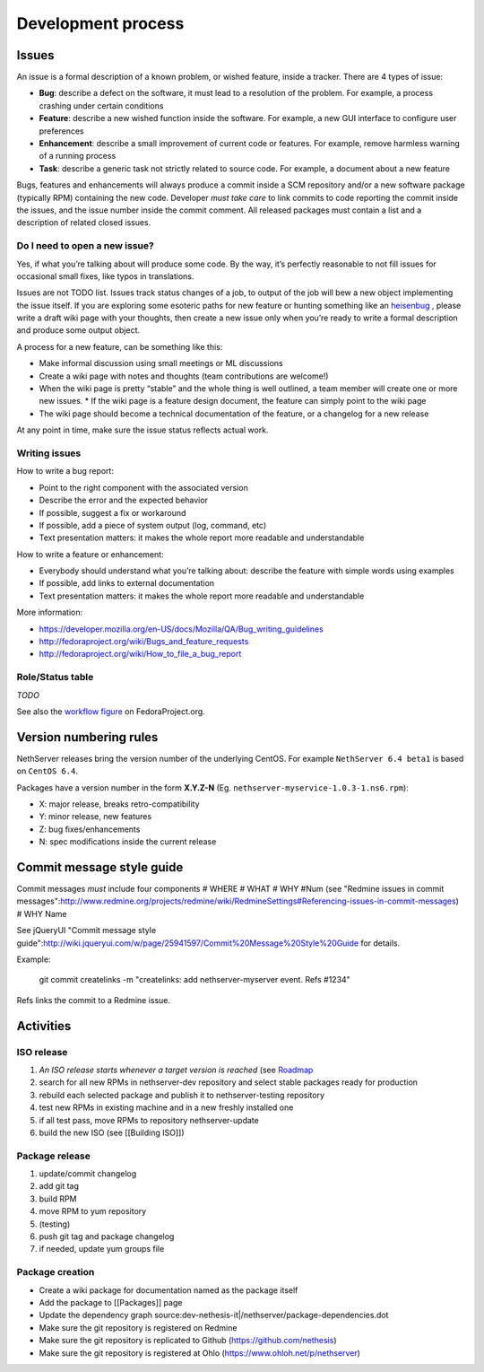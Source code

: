 ===================
Development process
===================

Issues
======

An issue is a formal description of a known problem, or wished
feature, inside a tracker. There are 4 types of issue:

* **Bug**: describe a defect on the software, it must lead to a
  resolution of the problem. For example, a process crashing under certain
  conditions
* **Feature**: describe a new wished function inside the software.
  For example, a new GUI interface to configure user preferences
* **Enhancement**: describe a small improvement of current code or
  features. For example, remove harmless warning of a running process
* **Task**: describe a generic task not strictly related to source
  code. For example, a document about a new feature

Bugs, features and enhancements will always produce a commit inside a
SCM repository and/or a new software package (typically RPM) containing
the new code.
Developer *must take care* to link commits to code reporting the
commit inside the issues, and the issue number inside the commit
comment.
All released packages must contain a list and a description of related
closed issues.

Do I need to open a new issue?
------------------------------

Yes, if what you’re talking about will produce some code.
By the way, it’s perfectly reasonable to not fill issues for
occasional small fixes, like typos in translations.

Issues are not TODO list. Issues track status changes of a job, to
output of the job will bew a new object implementing the issue itself.
If you are exploring some esoteric paths for new feature or hunting
something like an `heisenbug <http://en.wikipedia.org/wiki/Heisenbug>`__
, please write a draft wiki page with your thoughts, then create a new
issue only when you’re ready to write a formal description and produce
some output object.

A process for a new feature, can be something like this:

* Make informal discussion using small meetings or ML discussions
* Create a wiki page with notes and thoughts (team contributions are welcome!)
* When the wiki page is pretty “stable” and the whole thing is well
  outlined, a team member will create one or more new issues.
  * If the wiki page is a feature design document, the feature can
  simply point to the wiki page
* The wiki page should become a technical documentation of the
  feature, or a changelog for a new release

At any point in time, make sure the issue status reflects actual work.

Writing issues
--------------

How to write a bug report:

* Point to the right component with the associated version
* Describe the error and the expected behavior
* If possible, suggest a fix or workaround
* If possible, add a piece of system output (log, command, etc)
* Text presentation matters: it makes the whole report more readable
  and understandable

How to write a feature or enhancement:

* Everybody should understand what you’re talking about: describe the
  feature with simple words using examples
* If possible, add links to external documentation
* Text presentation matters: it makes the whole report more readable
  and understandable

More information:

* https://developer.mozilla.org/en-US/docs/Mozilla/QA/Bug_writing_guidelines
* http://fedoraproject.org/wiki/Bugs_and_feature_requests
* http://fedoraproject.org/wiki/How_to_file_a_bug_report

Role/Status table
-----------------

*TODO*

See also the `workflow
figure <https://fedoraproject.org/wiki/BugZappers/BugStatusWorkFlow>`__
on FedoraProject.org.

Version numbering rules
=======================

NethServer releases bring the version number of the underlying CentOS.
For example ``NethServer 6.4 beta1`` is based on ``CentOS 6.4``.

Packages have a version number in the form **X.Y.Z-N** (Eg.
``nethserver-myservice-1.0.3-1.ns6.rpm``):

* X: major release, breaks retro-compatibility
* Y: minor release, new features
* Z: bug fixes/enhancements
* N: spec modifications inside the current release

Commit message style guide
==========================

Commit messages *must* include four components
# WHERE 
# WHAT
# WHY #Num (see "Redmine issues in commit messages":http://www.redmine.org/projects/redmine/wiki/RedmineSettings#Referencing-issues-in-commit-messages)
# WHY Name

See jQueryUI "Commit message style guide":http://wiki.jqueryui.com/w/page/25941597/Commit%20Message%20Style%20Guide for details.


Example:

 git commit createlinks -m "createlinks: add nethserver-myserver event. Refs #1234"

Refs links the commit to a Redmine issue.

Activities
==========

ISO release
-----------

#. *An ISO release starts whenever a target version is reached* (see
   `Roadmap <http://dev.nethserver.org/projects/nethserver/roadmap)>`__
#. search for all new RPMs in nethserver-dev repository and select
   stable packages ready for production
#. rebuild each selected package and publish it to nethserver-testing
   repository
#. test new RPMs in existing machine and in a new freshly installed one
#. if all test pass, move RPMs to repository nethserver-update
#. build the new ISO (see [[Building ISO]])

Package release
---------------

#. update/commit changelog
#. add git tag
#. build RPM
#. move RPM to yum repository
#. (testing)
#. push git tag and package changelog
#. if needed, update yum groups file

Package creation
----------------

*  Create a wiki package for documentation named as the package itself
*  Add the package to [[Packages]] page
*  Update the dependency graph
   source:dev-nethesis-it\|/nethserver/package-dependencies.dot
*  Make sure the git repository is registered on Redmine
*  Make sure the git repository is replicated to Github
   (https://github.com/nethesis)
*  Make sure the git repository is registered at Ohlo
   (https://www.ohloh.net/p/nethserver)

